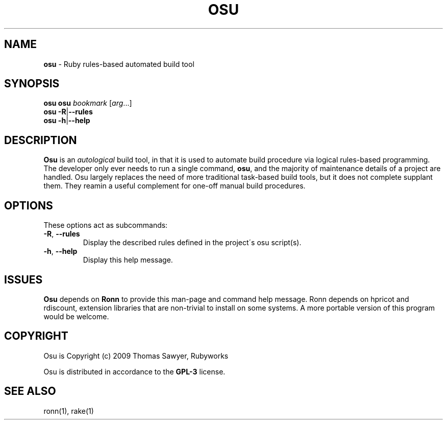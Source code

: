 .\" generated with Ronn/v0.7.3
.\" http://github.com/rtomayko/ronn/tree/0.7.3
.
.TH "OSU" "1" "February 2013" "" ""
.
.SH "NAME"
\fBosu\fR \- Ruby rules\-based automated build tool
.
.SH "SYNOPSIS"
\fBosu\fR \fBosu\fR \fIbookmark\fR [\fIarg\fR\.\.\.]
.
.br
\fBosu\fR \fB\-R\fR|\fB\-\-rules\fR
.
.br
\fBosu\fR \fB\-h\fR|\fB\-\-help\fR
.
.br
.
.SH "DESCRIPTION"
\fBOsu\fR is an \fIautological\fR build tool, in that it is used to automate build procedure via logical rules\-based programming\. The developer only ever needs to run a single command, \fBosu\fR, and the majority of maintenance details of a project are handled\. Osu largely replaces the need of more traditional task\-based build tools, but it does not complete supplant them\. They reamin a useful complement for one\-off manual build procedures\.
.
.SH "OPTIONS"
These options act as subcommands:
.
.TP
\fB\-R\fR, \fB\-\-rules\fR
Display the described rules defined in the project\'s osu script(s)\.
.
.TP
\fB\-h\fR, \fB\-\-help\fR
Display this help message\.
.
.SH "ISSUES"
\fBOsu\fR depends on \fBRonn\fR to provide this man\-page and command help message\. Ronn depends on hpricot and rdiscount, extension libraries that are non\-trivial to install on some systems\. A more portable version of this program would be welcome\.
.
.SH "COPYRIGHT"
Osu is Copyright (c) 2009 Thomas Sawyer, Rubyworks
.
.P
Osu is distributed in accordance to the \fBGPL\-3\fR license\.
.
.SH "SEE ALSO"
ronn(1), rake(1)
